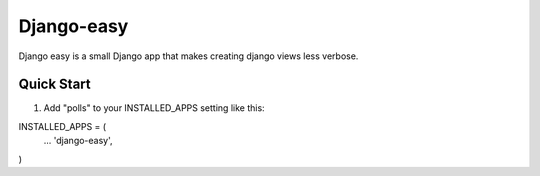 =====
Django-easy
=====

Django easy is a small Django app that makes creating django views less verbose.

Quick Start
-----------

1. Add "polls" to your INSTALLED_APPS setting like this:

INSTALLED_APPS = (
  ...
  'django-easy',
)

